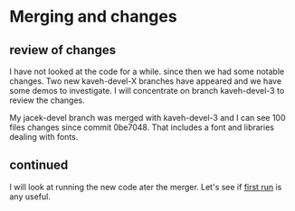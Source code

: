 * Merging and changes

** review of changes

I have not looked at the code for a while. since then we had some notable
changes. Two new kaveh-devel-X branches have appeared and we have some demos to
investigate. I will concentrate on branch kaveh-devel-3 to review the changes.

My jacek-devel branch was merged with kaveh-devel-3 and I can see 100 files
changes since commit 0be7048. That includes a font and libraries dealing with
fonts.

** continued
I will look at running the new code ater the merger.
Let's see if [[file:~/Programming/Lisp/kons-9-notes/notes.org::*first run][first run]] is any useful.
